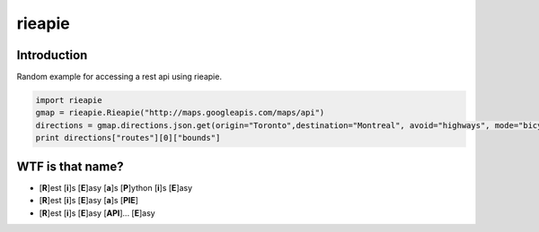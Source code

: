 rieapie
-------

Introduction
============
Random example for accessing a rest api using rieapie.

.. code-block:: python

    import rieapie 
    gmap = rieapie.Rieapie("http://maps.googleapis.com/maps/api")
    directions = gmap.directions.json.get(origin="Toronto",destination="Montreal", avoid="highways", mode="bicycling", sensor="false")
    print directions["routes"][0]["bounds"]

WTF is that name?
================= 
* [**R**]est [**i**]s [**E**]asy [**a**]s [**P**]ython [**i**]s [**E**]asy
* [**R**]est [**i**]s [**E**]asy [**a**]s [**PIE**]
* [**R**]est [**i**]s [**E**]asy [**API**]... [**E**]asy 
